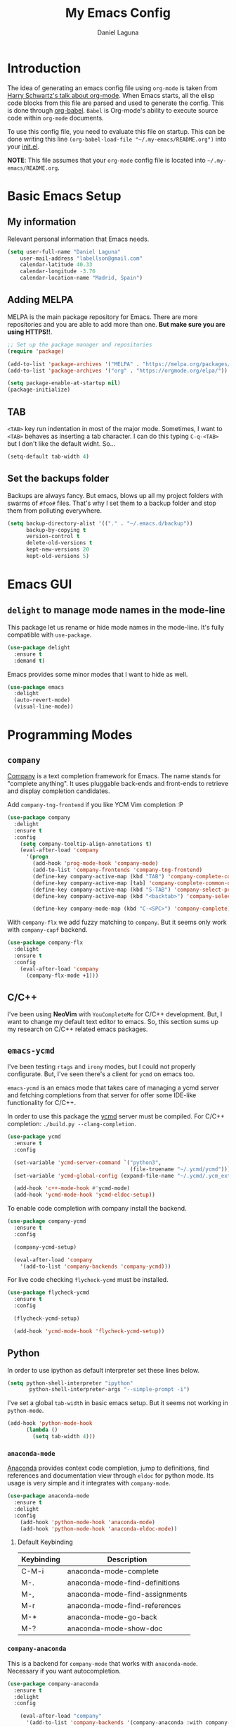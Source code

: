 #+TITLE: My Emacs Config
#+AUTHOR: Daniel Laguna
#+EMAIL: labellson@gmail.com

* Introduction
The idea of generating an emacs config file using =org-mode= is taken from
[[https://youtu.be/SzA2YODtgK4][Harry Schwartz's talk about org-mode]]. When Emacs starts, all the elisp code
blocks from this file are parsed and used to generate the config. This is done
through [[http://orgmode.org/worg/org-contrib/babel/][org-babel]]. =Babel= is Org-mode's ability to execute source code within
=org-mode= documents.

To use this config file, you need to evaluate this file on startup. This can be
done writing this line ~(org-babel-load-file "~/.my-emacs/README.org")~ into
your [[file:init.el][init.el]].

*NOTE*: This file assumes that your =org-mode= config file is located into
=~/.my-emacs/README.org=.

* Basic Emacs Setup
** My information
Relevant personal information that Emacs needs.

#+BEGIN_SRC emacs-lisp
(setq user-full-name "Daniel Laguna"
    user-mail-address "labellson@gmail.com"
    calendar-latitude 40.33
    calendar-longitude -3.76
    calendar-location-name "Madrid, Spain")
#+END_SRC

** Adding MELPA 
MELPA is the main package repository for Emacs. There are more repositories and
you are able to add more than one. *But make sure you are using HTTPS!!*.

#+BEGIN_SRC emacs-lisp
;; Set up the package manager and repositories
(require 'package)

(add-to-list 'package-archives '("MELPA" . "https://melpa.org/packages/"))
(add-to-list 'package-archives '("org" . "https://orgmode.org/elpa/"))

(setq package-enable-at-startup nil)
(package-initialize)
#+END_SRC

** TAB
=<TAB>= key run indentation in most of the major mode. Sometimes, I want to
=<TAB>= behaves as inserting a tab character. I can do this typing =C-q-<TAB>=
but I don't like the default widht. So...

#+BEGIN_SRC emacs-lisp
(setq-default tab-width 4)
#+END_SRC

** Set the backups folder
Backups are always fancy. But emacs, blows up all my project folders with
swarms of =#foo#= files. That's why I set them to a backup folder and stop them
from polluting everywhere.

#+BEGIN_SRC emacs-lisp
(setq backup-directory-alist '(("." . "~/.emacs.d/backup"))
	  backup-by-copying t
	  version-control t
	  delete-old-versions t
	  kept-new-versions 20
	  kept-old-versions 5)
#+END_SRC

* Emacs GUI
** =delight= to manage mode names in the mode-line
This package let us rename or hide mode names in the mode-line. It's fully
compatible with =use-package=.

#+BEGIN_SRC emacs-lisp
(use-package delight
  :ensure t
  :demand t)
#+END_SRC

Emacs provides some minor modes that I want to hide as well.

#+BEGIN_SRC emacs-lisp
(use-package emacs
  :delight
  (auto-revert-mode)
  (visual-line-mode))
#+END_SRC

* Programming Modes
** =company=
[[http://company-mode.github.io/][Company]] is a text completion framework for Emacs. The name stands for "complete
anything". It uses pluggable back-ends and front-ends to retrieve and display
completion candidates.

Add =company-tng-frontend= if you like YCM Vim completion :P

#+BEGIN_SRC emacs-lisp
(use-package company
  :delight
  :ensure t
  :config
    (setq company-tooltip-align-annotations t)
    (eval-after-load 'company
      '(progn
        (add-hook 'prog-mode-hook 'company-mode)
        (add-to-list 'company-frontends 'company-tng-frontend)
        (define-key company-active-map (kbd "TAB") 'company-complete-common-or-cycle)
        (define-key company-active-map [tab] 'company-complete-common-or-cycle)
        (define-key company-active-map (kbd "S-TAB") 'company-select-previous)
        (define-key company-active-map (kbd "<backtab>") 'company-select-previous)
        
        (define-key company-mode-map (kbd "C-<SPC>") 'company-complete))))
#+END_SRC

With =company-flx= we add fuzzy matching to =company=. But it seems only work
with =company-capf= backend.

#+BEGIN_SRC emacs-lisp
(use-package company-flx
  :delight
  :ensure t
  :config
    (eval-after-load 'company
      (company-flx-mode +1)))
#+END_SRC
   
** C/C++
I've been using *NeoVim* with =YouCompleteMe= for C/C++ development. But, I
want to change my default text editor to emacs. So, this section sums up my
research on C/C++ related emacs packages. 

** =emacs-ycmd=
I've been testing =rtags= and =irony= modes, but I could not properly
configurate. But, I've seen there's a client for =ycmd= on emacs too.

=emacs-ycmd= is an emacs mode that takes care of managing a ycmd server and
fetching completions from that server for offer some IDE-like functionality for
C/C++.

In order to use this package the [[https://github.com/Valloric/ycmd][ycmd]] server must be compiled. For C/C++
completion: ~./build.py --clang-completion~.

#+BEGIN_SRC emacs-lisp
(use-package ycmd
  :ensure t
  :config

  (set-variable 'ycmd-server-command `("python3",
									   (file-truename "~/.ycmd/ycmd")))
  (set-variable 'ycmd-global-config (expand-file-name "~/.ycmd/.ycm_extra_conf.py"))

  (add-hook 'c++-mode-hook #'ycmd-mode)
  (add-hook 'ycmd-mode-hook 'ycmd-eldoc-setup))
#+END_SRC

To enable code completion with company install the backend.

#+BEGIN_SRC emacs-lisp
(use-package company-ycmd
  :ensure t
  :config

  (company-ycmd-setup)

  (eval-after-load 'company
	'(add-to-list 'company-backends 'company-ycmd)))
#+END_SRC

For live code checking =flycheck-ycmd= must be installed.

#+BEGIN_SRC emacs-lisp
(use-package flycheck-ycmd
  :ensure t
  :config

  (flycheck-ycmd-setup)

  (add-hook 'ycmd-mode-hook 'flycheck-ycmd-setup))
#+END_SRC

** Python
In order to use ipython as default interpreter set these lines below.

#+BEGIN_SRC emacs-lisp
(setq python-shell-interpreter "ipython"
       python-shell-interpreter-args "--simple-prompt -i")
#+END_SRC

I've set a global =tab-width= in basic emacs setup. But it seems not working in
=python-mode=.

#+BEGIN_SRC emacs-lisp
(add-hook 'python-mode-hook
      (lambda ()
        (setq tab-width 4)))
#+END_SRC

*** =anaconda-mode=
[[https://github.com/proofit404/anaconda-mode][Anaconda]] provides context code completion, jump to definitions, find references
and documentation view through =eldoc= for python mode. Its usage is very
simple and it integrates with =company-mode=.

#+BEGIN_SRC emacs-lisp
(use-package anaconda-mode
  :ensure t
  :delight
  :config
    (add-hook 'python-mode-hook 'anaconda-mode)
    (add-hook 'python-mode-hook 'anaconda-eldoc-mode))
#+END_SRC

**** Default Keybinding
| Keybinding | Description                    |
|------------+--------------------------------|
| C-M-i      | anaconda-mode-complete         |
| M-.        | anaconda-mode-find-definitions |
| M-,        | anaconda-mode-find-assignments |
| M-r        | anaconda-mode-find-references  |
| M-*        | anaconda-mode-go-back          |
| M-?        | anaconda-mode-show-doc         |
   
*** =company-anaconda=
This is a backend for =company-mode= that works with =anaconda-mode=. Necessary
if you want autocompletion.

#+BEGIN_SRC emacs-lisp
(use-package company-anaconda
  :ensure t
  :delight
  :config

    (eval-after-load "company"
      '(add-to-list 'company-backends '(company-anaconda :with company-capf))))
#+END_SRC

** Javascript
*** =js-2mode=
Better [[https://emacs.cafe/emacs/javascript/setup/2017/04/23/emacs-setup-javascript.html][Javascript mode]].

#+BEGIN_SRC emacs-lisp
(use-package js2-mode
  :ensure t
  :delight
  :config

  (add-to-list 'auto-mode-alist '("\\.js\\'" . js2-mode))
  (add-hook 'js2-mode-hook #'js2-imenu-extras-mode))
#+END_SRC
** COMMENT =hideshow=
This minor mode provides selectively folding for code and comment
blocks. Blocks are defined per mayor mode. It cames pre-configured with default
mayor modes like =c-mode, c++mode..=

You can configure this minor mode and enable it in different mayor modes with
this config. This [[https://emacs.stackexchange.com/questions/2884/the-old-how-to-fold-xml-question][issue]] explains how to configure for =nxml-mode=.

#+BEGIN_SRC emacs-lisp
(use-package hideshow
  :ensure t
  :delight
  :bind ("C-c h" . hs-toggle-hiding)
  :config
  (add-to-list 'hs-special-modes-alist
             '(nxml-mode
               "<!--\\|<[^/>]*[^/]>"
               "-->\\|</[^/>]*[^/]>"

               "<!--"
			   nxml-forward-element
               nil))
)

(add-hook 'nxml-mode-hook 'hs-minor-mode)
(add-hook 'python-mode-hook 'hs-minor-mode)
#+END_SRC
* WIP
These source blocks needs to be documented.

#+BEGIN_SRC emacs-lisp


;; Install use-package if not installed
(unless (package-installed-p 'use-package)
  (package-refresh-contents)
  (package-install 'use-package))

(eval-when-compile
  (require 'use-package))


;; Show Parenthesis Mode
(setq show-paren-delay 0)
(show-paren-mode 1)

;; Hide the toolbar and menubar
(tool-bar-mode -1)
(menu-bar-mode -1)

;; Don't create backups
(setq make-backup-files nil)

;; Disable scroll bar
(scroll-bar-mode -1)

;; Load packages
(use-package evil
  :ensure t
  :config
  (evil-mode 1)

  ;; Evil key bindings
  (define-key evil-motion-state-map "j" 'evil-next-visual-line)
  (define-key evil-motion-state-map "k" 'evil-previous-visual-line)

  (use-package evil-leader
    :ensure t
    :config
    (global-evil-leader-mode)

    (evil-leader/set-leader "<SPC>")
    (evil-leader/set-key
      "x" 'counsel-M-x
      "<SPC>" 'evil-search-highlight-persist-remove-all
	  "i" 'counsel-imenu))

  (use-package evil-search-highlight-persist
   :ensure t
   :config
   (global-evil-search-highlight-persist t)))

(use-package gruvbox-theme
  :ensure t)

; Smooth scrolling on file limits
(use-package smooth-scrolling
  :ensure t
  :config
  (smooth-scrolling-mode 1))

; SimpleClip Super+C Super+X Super+V
(use-package simpleclip
  :ensure t
  :config
  (simpleclip-mode 1))

(use-package fill-column-indicator
  :ensure t
  :config
  ;(fci-mode)           ;activate fill-column-indicator. use lambda hook
  (set-fill-column 80))

;; Wrap lines
(global-visual-line-mode 1)

;; Show margin line numbers
(use-package nlinum
  :ensure t
  :config

  ;(global-nlinum-mode t)

  (use-package nlinum-relative
    :ensure t
    :config
   ;; something else you want
    (nlinum-relative-setup-evil)
    (setq nlinum-relative-redisplay-delay 0)
    (add-hook 'prog-mode-hook 'nlinum-relative-mode)))

(use-package linum-off
  :ensure t
  ;(setq linum-disabled-modes-list ‘(eshell-mode wl-summary-mode compilation-mode))
)

;; Zsh Tab completion for minibuffer
(use-package zlc
  :ensure t
  :config
  (zlc-mode t))

;; Spell checker
(when (executable-find "hunspell")
  (setq-default ispell-program-name "hunspell")
  (setq ispell-dictionary "es_ES")
  (setq ispell-really-hunspell t))

;; Word Count
(use-package wc-mode
  :ensure t
  :config)

;; org-mode

;; Folding character
(setq org-ellipsis " \u2935")

;; Prettify latex symbols
(setq-default org-pretty-entities t)

(use-package org-ref
  :ensure t
  :config

  (setq org-src-preserve-indentation t)

  (setq org-latex-default-packages-alist
	(-remove-item
	 '("" "hyperref" nil)
	 org-latex-default-packages-alist))

  (add-to-list 'org-latex-default-packages-alist '("" "natbib" "") t)
  (add-to-list 'org-latex-default-packages-alist
	       '("linktocpage,pdfstartview=FitH,colorlinks,linkcolor=black,anchorcolor=black,citecolor=black,filecolor=blue,menucolor=black,urlcolor=blue"
		 "hyperref" nil)
	       t)

  (progn
    (setq org-ref-bibliography-notes "~/Drive/org/bibliography/notes.org"
          org-ref-default-bibliography '("~/Drive/org/bibliography/main.bib")
          org-ref-pdf-directory "~/Drive/org/bibliography/pdfs"
          org-latex-pdf-process
          '("pdflatex -shell-escape -interaction nonstopmode -output-directory %o %f"
            "bibtex %b"
            "pdflatex -shell-escape -interaction nonstopmode -output-directory %o %f"
            "pdflatex -shell-escape -interaction nonstopmode -output-directory %o %f")))

  (setq bibtex-autokey-year-length 4
      bibtex-autokey-name-year-separator "-"
      bibtex-autokey-year-title-separator "-"
      bibtex-autokey-titleword-separator "-"
      bibtex-autokey-titlewords 2
      bibtex-autokey-titlewords-stretch 1
      bibtex-autokey-titleword-length 5))

(use-package org-autolist
  :ensure t
  :config (add-hook 'org-mode-hook (lambda () (org-autolist-mode))))

;; Set the agenda files
(setq org-agenda-files (list "~/Drive/org/agenda.org"))

(use-package org-bullets
  :ensure t)
  ;:config
  ;(progn
  ;  (add-hook 'org-mode-hook (lambda () (org-bullets-mode 1)))
  ;  (setq org-bullets-bullet-list
  ;        '("\u25c9" "\u25ce" "\u25cb" "\u25cb" "\u25cb" "\u25cb"))))

;; Add these evil keybindings in Emacs mode
(evil-add-hjkl-bindings occur-mode-map 'emacs
  (kbd "/")       'evil-search-forward
  (kbd "n")       'evil-search-next
  (kbd "N")       'evil-search-previous
  (kbd "C-d")     'evil-scroll-down
  (kbd "C-u")     'evil-scroll-up
  (kbd "C-w C-w") 'other-window)

;; Keyboard maps
(global-set-key (kbd "<escape>") 'keyboard-escape-quit)
#+END_SRC

* Org-mode
** Enable =auto-fill-mode=
This conf enables 80 characters auto filling per line inside =org-mode=. I
believe that 80 character per line enhances the readability of a text file.

If you want a visual behaviour inside =emacs= instead into the raw text file
check [[https://github.com/joostkremers/visual-fill-column][visual-fill-column]].

#+BEGIN_SRC emacs-lisp
(add-hook 'org-mode-hook 'auto-fill-mode)
(setq-default fill-column 79)
#+END_SRC
** IEEE export
For class assignments and who-knows-what in the future, I was able to integrate
a IEEE Conference template in org-mode export via Latex. To use it, just
include the IEEEtran class in your org file. It has not been thoroughly tested,
but its headers, index, abstract and general aesthetic works perfectly out of
the box.

#+BEGIN_SRC emacs-lisp
(add-to-list 'org-latex-classes
             '("IEEEtran" "\\documentclass[11pt]{IEEEtran}"
               ("\\section{%s}" . "\\section*{%s}")
               ("\\subsection{%s}" . "\\subsection*{%s}")
               ("\\subsubsection{%s}" . "\\subsubsection*{%s}")
               ("\\paragraph{%s}" . "\\paragraph*{%s}")
               ("\\subparagraph{%s}" . "\\subparagraph*{%s}"))
             t)
#+END_SRC

** Native =TAB= in source blocks
By default =TAB= keystroke doesn't indent in =org= source blocks. Typing
=C-q-<TAB>= I can force a native =TAB= but I prefer this option that makes
=TAB= work as if the keystroke was issued in the code’s major mode.

#+BEGIN_SRC emacs-lisp
(setq org-src-tab-acts-natively t)
#+END_SRC

** Open source blocks in the same window
When editing source code in an org source block, we can open a new buffer to
edit the code in its major mode. This option makes it use the same window
instead of popping a new one.

#+BEGIN_SRC emacs-lisp
(setq org-src-window-setup 'current-window)
#+END_SRC

** Use syntax highlight in source blocks
When writing source code on a block, if this variable is enabled it will use
the same syntax highlight as the mode supposed to deal with it.

#+BEGIN_SRC emacs-lisp
(setq org-src-fontify-natively t)
#+END_SRC

** Source syntax highlight in =latex= exports
Using =org-mode= =latex= export you can get syntax highlighting in pdf using
the =minted= package, wich uses =Python= =pygments= package. This snippet was
taken from [[http://joonro.github.io/blog/posts/org-mode-outputdir-minted-latex-export.html][Joon's Blog]]. [[https://github.com/gpoore/minted/issues/92][Issue]] ~cache=false~.

#+BEGIN_SRC emacs-lisp
(require 'ox-latex)
(add-to-list 'org-latex-packages-alist '("cache=false" "minted"))
(setq org-latex-listings 'minted)
#+END_SRC

** Auto cleanup =latex= intermediary files
I hate all this intermediary files that =latex= creates. Just blow up all my
directories. So, I've found a solution in this [[https://emacs.stackexchange.com/questions/23982/cleanup-org-mode-export-intermediary-file][emacs stack exchange question]].

#+BEGIN_SRC emacs-lisp
(setq org-latex-logfiles-extensions (quote ("lof" "lot" "tex~" "aux" "idx" "log" "out" "toc" "nav" "snm" "vrb" "dvi" "fdb_latexmk" "blg" "brf" "fls" "entoc" "ps" "spl" "bbl")))
#+END_SRC

** Time tracking: Clocking
I've recently discovered this feature and is awesome. It enables time tracking
for tasks inside an agenda file.

~C-c C-x C-i~ Starts the clock on the current time
~C-c C-x C-o~ Stops the current active clock

With this option all the =CLOCKS= will be grouped into a =:CLOCKING:= entry

#+BEGIN_SRC emacs-lisp
(setq org-clock-into-drawer t)
#+END_SRC

* Packages & Tools
** =ivy=
=ivy= is a minimalistic completion engine. It supports fuzzy matching. But I
don't like this behaviour on =swiper= search engine. So, I deactivated setting
the default regexp builder with ~(swiper . ivy--regex-plus)~.

#+BEGIN_SRC emacs-lisp
(use-package ivy
  :ensure t
  :demand t
  :delight t
  :config

  (ivy-mode) 
  (setq ivy-use-virtual-buffers t
		ivy-count-format "%d/%d ")

  (setq ivy-wrap t)

  ; Fuzzy mode
  (setq ivy-re-builders-alist
		'((swiper . ivy--regex-plus) ; No Fuzzy matchin for swiper
		  (t      . ivy--regex-fuzzy)))

  (setq ivy-initial-inputs-alist nil)

  :bind (("C-s" . swiper)
		 :map ivy-minibuffer-map
		 ("RET" . ivy-alt-done)
		 ("C-j" . ivy-next-line)
		 ("C-k" . ivy-previous-line))) 
#+END_SRC

Also, this alternative package complement =ivy=

#+BEGIN_SRC emacs-lisp
(use-package ivy-rich
  :ensure t
  :demand t
  :delight t
  :config
  (ivy-set-display-transformer 'ivy-switch-buffer
							   'ivy-rich-switch-buffer-transformer))
#+END_SRC

=counsel= is collection of Ivy-enhanced versions of common Emacs commands. So,
enhances the emacs user experience ;)

#+BEGIN_SRC emacs-lisp
(use-package counsel
  :ensure t
  :demand t
  :delight) 
#+END_SRC

=swiper= is an Ivy-enhanced alternative to isearch

#+BEGIN_SRC emacs-lisp
(use-package swiper
  :ensure t
  :demand t
  :delight)
#+END_SRC

** =projectile=
Enables different tools and functions to deal with files related to a
project. It works out of the box, since it will detect your *VCS* files
automatically and set it as the root of the project. If it doesn't, you can
just create an empty =.projectile= file in the root of your project.

I have it configured to ignore all files that has not been staged in the
project.

#+BEGIN_SRC emacs-lisp
(use-package projectile
  :ensure t
  :config

  (projectile-global-mode t)
  (setq projectile-use-git-grep t))
#+END_SRC

Also, the =counsel-projectile= extension adds integration with =ivy=.

#+BEGIN_SRC emacs-lisp
(use-package counsel-projectile
  :ensure t
  :config (counsel-projectile-mode t))
#+END_SRC
** =flycheck=
=Flycheck= brings on-the-fly syntax checking for different languages. It comes
already with support for a lot of languages and can also use other packages as
backend.

#+BEGIN_SRC emacs-lisp
(use-package flycheck
  :ensure t
  :config
  (add-hook 'prog-mode-hook #'flycheck-mode)
  (set-face-underline 'flycheck-error '(:color "Red1" :style line)))
#+END_SRC

** =smartparens=
Auto-close parenthesis and other characters. Very useful in =prog-mode=.

#+BEGIN_SRC emacs-lisp
(use-package smartparens
  :ensure t
  :config

  (add-hook 'prog-mode-hook #'smartparens-mode)
  (sp-pair "{" nil :post-handlers '(("||\n[i]" "RET"))))
#+END_SRC
** PDF Tools
#+BEGIN_SRC emacs-lisp
(use-package pdf-tools
  :ensure t
  :config

  (pdf-tools-install))

#+END_SRC
  
There's a conflict between =evil-mode= and =pdf-view-mode=. =evil= cause that
pdf display keeps blinking. [[https://github.com/politza/pdf-tools/issues/201][xuhdev]] gives a solution to deal with this conflict.

#+BEGIN_SRC emacs-lisp
(evil-set-initial-state 'pdf-view-mode 'emacs)
(add-hook 'pdf-view-mode-hook
  (lambda ()
    (set (make-local-variable 'evil-emacs-state-cursor) (list nil))))
#+END_SRC
* Acknowledgments
- Thanks to Diego Vicente. He discovered me Emacs and =org-mode=. Also, many
  aspects of my Emacs file are inpired by his [[https://github.com/DiegoVicen/my-emacs][config file]].

* TODO-List
** TODO Format and document all the config file
** TODO Add different hooks for different mayor modes like org-mode
** TODO Configure Emacs as an IDE
*** TODO Python
*** TODO C++
*** TODO C#
